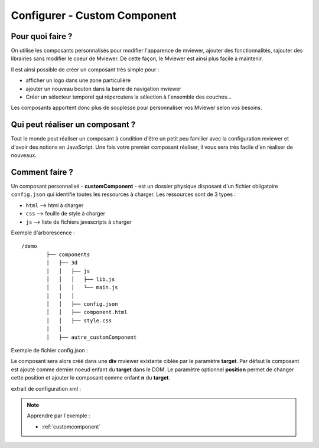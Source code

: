 .. Authors :
.. mviewer team

.. _configcustomcomponent:

Configurer - Custom Component
=============================

Pour quoi faire ?
-----------------

On utilise les composants personnalisés pour modifier l'apparence de mviewer, ajouter des fonctionnalités, rajouter des librairies sans modifier le coeur de Mviewer. De cette façon, le Mviewer est ainsi plus facile à maintenir.

Il est ainsi possible de créer un composant très simple pour :

- afficher un logo dans une zone particulière
- ajouter un nouveau bouton dans la barre de navigation mviewer
- Créer un sélecteur temporel qui répercutera la sélection à l'ensemble des couches...

Les composants apportent donc plus de souplesse pour personnaliser vos Mviewer selon vos besoins.


Qui peut réaliser un composant ?
--------------------------------
Tout le monde peut réaliser un composant à condition d'être un petit peu familier avec la configuration mviewer et d'avoir des notions en JavaScript.
Une fois votre premier composant réaliser, il vous sera très facile d'en réaliser de nouveaux.


Comment faire ?
---------------

Un composant personnalisé - **customComponent** - est un dossier physique disposant d'un fichier obligatoire ``config.json`` qui identifie toutes les ressources à charger. Les ressources sont de 3 types :

- ``html`` --> html à charger
- ``css`` --> feuille de style à charger
- ``js`` --> liste de fichiers javascripts à charger

Exemple d'arborescence : ::

    /demo
            ├── components
            │   ├── 3d
            │   │   ├── js
            │   │   │   ├── lib.js
            │   │   │   └── main.js
            │   │   │
            │   │   ├── config.json
            │   │   ├── component.html
            │   │   ├── style.css
            │   │
            │   ├── autre_customComponent



Exemple de fichier config.json :

.. code-block:: JSON
  :linenos:

    {
      "js": [
          "js/lib.js",
          "js/main.js"
      ],
      "css": "style.css",
      "html": "component.html",
      "target": "map",
      "options": {
          "title": "3D",
          "position": 0,
      }
    }

Le composant sera alors créé dans une **div** mviewer existante ciblée par le paramètre **target**.
Par défaut le composant est ajouté comme dernier noeud enfant du **target** dans le DOM. 
Le paramètre optionnel **position** permet de changer cette position et ajouter le composant comme enfant **n** du **target**.

extrait de configuration xml :

.. code-block:: XML
  :linenos:

    <config>
        <extensions>
            <extension type="component" id="3d" path="demo/components"/>
        </extensions>
    </config>


.. Note::
    Apprendre par l'exemple :

    - :ref:`customcomponent`
